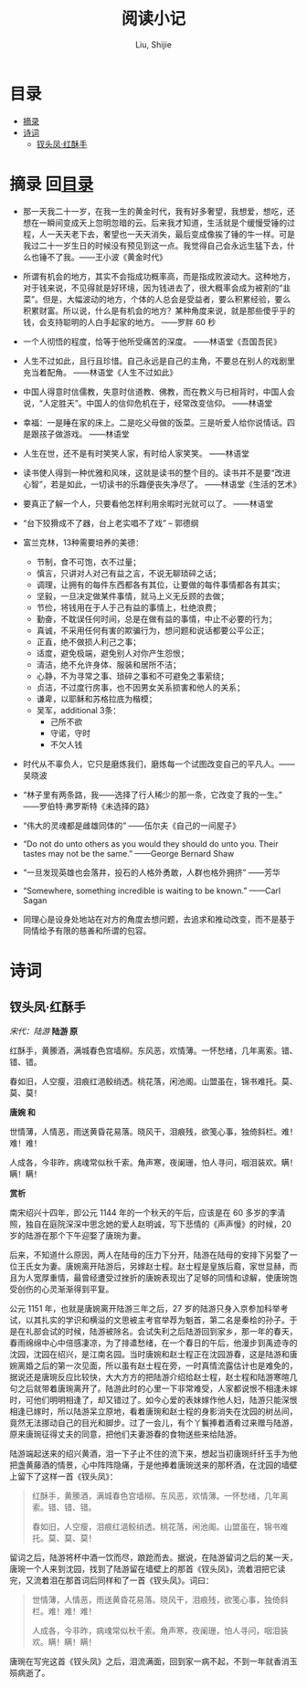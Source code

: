 #+TITLE: 阅读小记
#+AUTHOR: Liu, Shijie
#+LANGUAGE: zh
#+TEXINFO_DIR_CATEGORY: Emacs
#+OPTIONS: ^:{} toc:t H:5 num:0

* 目录
- [[#摘录][摘录]]
- [[#诗词][诗词]]
  - [[#钗头凤红酥手][钗头凤·红酥手]]

* 摘录 回[[#%E7%9B%AE%E5%BD%95][目录]]
- 那一天我二十一岁，在我一生的黄金时代，我有好多奢望，我想爱，想吃，还想在一瞬间变成天上忽明忽暗的云。后来我才知道，生活就是个缓慢受锤的过程，人一天天老下去，奢望也一天天消失，最后变成像挨了锤的牛一样。可是我过二十一岁生日的时候没有预见到这一点。我觉得自己会永远生猛下去，什么也锤不了我。——王小波《黄金时代》

- 所谓有机会的地方，其实不会指成功概率高，而是指成败波动大。这种地方，对于钱来说，不见得就是好环境，因为钱进去了，很大概率会成为被割的“韭菜”。但是，大幅波动的地方，个体的人总会是受益者，要么积累经验，要么积累财富。所以说，什么是有机会的地方？某种角度来说，就是那些傻乎乎的钱，会支持聪明的人白手起家的地方。 ——罗胖 60 秒

- 一个人彻悟的程度，恰等于他所受痛苦的深度。  ——林语堂《吾国吾民》

- 人生不过如此，且行且珍惜。自己永远是自己的主角，不要总在别人的戏剧里充当着配角。 ——林语堂《人生不过如此》

- 中国人得意时信儒教，失意时信道教、佛教，而在教义与已相背时，中国人会说，“人定胜天”。中国人的信仰危机在于，经常改变信仰。 ——林语堂

- 幸福：一是睡在家的床上。二是吃父母做的饭菜。三是听爱人给你说情话。四是跟孩子做游戏。 ——林语堂

- 人生在世，还不是有时笑笑人家，有时给人家笑笑。 ——林语堂

- 读书使人得到一种优雅和风味，这就是读书的整个目的。读书并不是要“改进心智”，若是如此，一切读书的乐趣便丧失净尽了。 ——林语堂《生活的艺术》

- 要真正了解一个人，只要看他怎样利用余暇时光就可以了。 ——林语堂

- “台下狡猾成不了器，台上老实唱不了戏” -- 郭德纲

- 富兰克林，13种需要培养的美德：
  - 节制，食不可饱，衣不过量；
  - 慎言，只讲对人对己有益之言，不说无聊琐碎之话；
  - 调理，让拥有的每件东西都各有其位，让要做的每件事情都各有其实；
  - 坚毅，一旦决定做某件事情，就马上义无反顾的去做；
  - 节俭，将钱用在于人于己有益的事情上，杜绝浪费；
  - 勤奋，不耽误任何时间，总是在做有益的事情，中止不必要的行为；
  - 真诚，不采用任何有害的欺骗行为，想问题和说话都要公平公正；
  - 正直，绝不做损人利己之事；
  - 适度，避免极端，避免别人对你产生怨恨；
  - 清洁，绝不允许身体、服装和居所不洁；
  - 心静，不为寻常之事、琐碎之事和不可避免之事萦绕；
  - 贞洁，不过度行房事，也不因男女关系损害和他人的关系；
  - 谦卑，以耶稣和苏格拉底为楷模；
  - 吴军，additional 3条：
    - 己所不欲
    - 守诺，守时
    - 不欠人钱

- 时代从不辜负人，它只是磨炼我们，磨炼每一个试图改变自己的平凡人。——吴晓波

- “林子里有两条路，我——选择了行人稀少的那一条，它改变了我的一生。” ——罗伯特·弗罗斯特《未选择的路》

- “伟大的灵魂都是雌雄同体的”  ——伍尔夫《自己的一间屋子》

- “Do not do unto others as you would they should do unto you. Their tastes may not be the same.” ——George Bernard Shaw

- “一旦发现英雄也会落井，投石的人格外勇敢，人群也格外拥挤”  ——芳华

- “Somewhere, something incredible is waiting to be known.” ——Carl Sagan

- 同理心是设身处地站在对方的角度去想问题，去追求和推动改变，而不是基于同情给予有限的慈善和所谓的包容。

* 诗词
** 钗头凤·红酥手

/宋代：陆游/
[[./img/chaitoufeng.jpeg]]
*陆游 原*

红酥手，黄縢酒，满城春色宫墙柳。东风恶，欢情薄。一怀愁绪，几年离索。错、错、错。

春如旧，人空瘦，泪痕红浥鲛绡透。桃花落，闲池阁。山盟虽在，锦书难托。莫、莫、莫！

*唐婉 和*

世情薄，人情恶，雨送黄昏花易落。晓风干，泪痕残，欲笺心事，独倚斜栏。难！难！难！

人成各，今非昨，病魂常似秋千索。角声寒，夜阑珊，怕人寻问，咽泪装欢。瞒！瞒！瞒！

*赏析*

南宋绍兴十四年，即公元 1144 年的一个秋天的午后，应该是在 60 多岁的李清照，独自在庭院深深中思念她的爱人赵明诚，写下悲情的《声声慢》的时候，20 岁的陆游在那个下午迎娶了唐琬为妻。

后来，不知道什么原因，两人在陆母的压力下分开，陆游在陆母的安排下另娶了一位王氏女为妻。唐婉离开陆游后，另嫁赵士程。赵士程是皇族后裔，家世显赫，而且为人宽厚重情，最曾经遭受过挫折的唐婉表现出了足够的同情和谅解，使唐琬饱受创伤的心灵渐渐得到平复。

公元 1151 年，也就是唐婉离开陆游三年之后，27 岁的陆游只身入京参加科举考试，以其扎实的学识和横溢的文思被主考官举荐为魁首，第二名是秦桧的孙子。于是在礼部会试的时候，陆游被除名。会试失利之后陆游回到家乡，那一年的春天，春雨绵绵中心中倍感凄凉，为了排遣愁绪，在一个春日的午后，他漫步到禹迹寺的沈园，沈园在绍兴，是江南名园。当时唐婉和赵士程正在沈园游春，这是陆游和唐婉离婚之后的第一次见面，所以虽有赵士程在旁，一时真情流露估计也是难免的，据说还是唐琬反应比较快，大大方方的把陆游介绍给赵士程，赵士程和陆游寒暄几句之后就带着唐琬离开了。陆游此时的心里一下非常难受，人家都说恨不相逢未嫁时，可他们明明相逢了，却又错过了。如今心爱的表妹嫁作他人妇，陆游只能深恨相逢已嫁时，所以陆游呆立原地，看着唐琬和赵士程的身影消失在沈园的树丛间，竟然无法挪动自己的目光和脚步。过了一会儿，有个丫鬟捧着酒肴过来赠与陆游，原来唐琬征得丈夫的同意，把他们夫妻游春的食物送些来给陆游。

陆游端起送来的绍兴黄酒，泪一下子止不住的流下来，想起当初唐琬纤纤玉手为他把盏黄藤酒的情景，心中阵阵隐痛，于是他捧着唐琬送来的那杯酒，在沈园的墙壁上留下了这样一首《钗头凤》：

#+BEGIN_QUOTE
红酥手，黄縢酒，满城春色宫墙柳。东风恶，欢情薄。一怀愁绪，几年离索。错、错、错。

春如旧，人空瘦，泪痕红浥鲛绡透。桃花落，闲池阁。山盟虽在，锦书难托。莫、莫、莫！
#+END_QUOTE

留词之后，陆游将杯中酒一饮而尽，踉跄而去。据说，在陆游留词之后的某一天，唐琬一个人来到沈园，找到了陆游留在墙壁上的那首《钗头凤》，流着泪把它读完，又流着泪在那首词后同样和了一首《钗头凤》。词曰：

#+BEGIN_QUOTE
世情薄，人情恶，雨送黄昏花易落。晓风干，泪痕残，欲笺心事，独倚斜栏。难！难！难！

人成各，今非昨，病魂常似秋千索。角声寒，夜阑珊，怕人寻问，咽泪装欢。瞒！瞒！瞒！
#+END_QUOTE

唐琬在写完这首《钗头凤》之后，泪流满面，回到家一病不起，不到一年就香消玉殒病逝了。
#+BEGIN_CENTER
[[./img/chaitoufeng_pai.jpeg]]
#+END_CENTER
